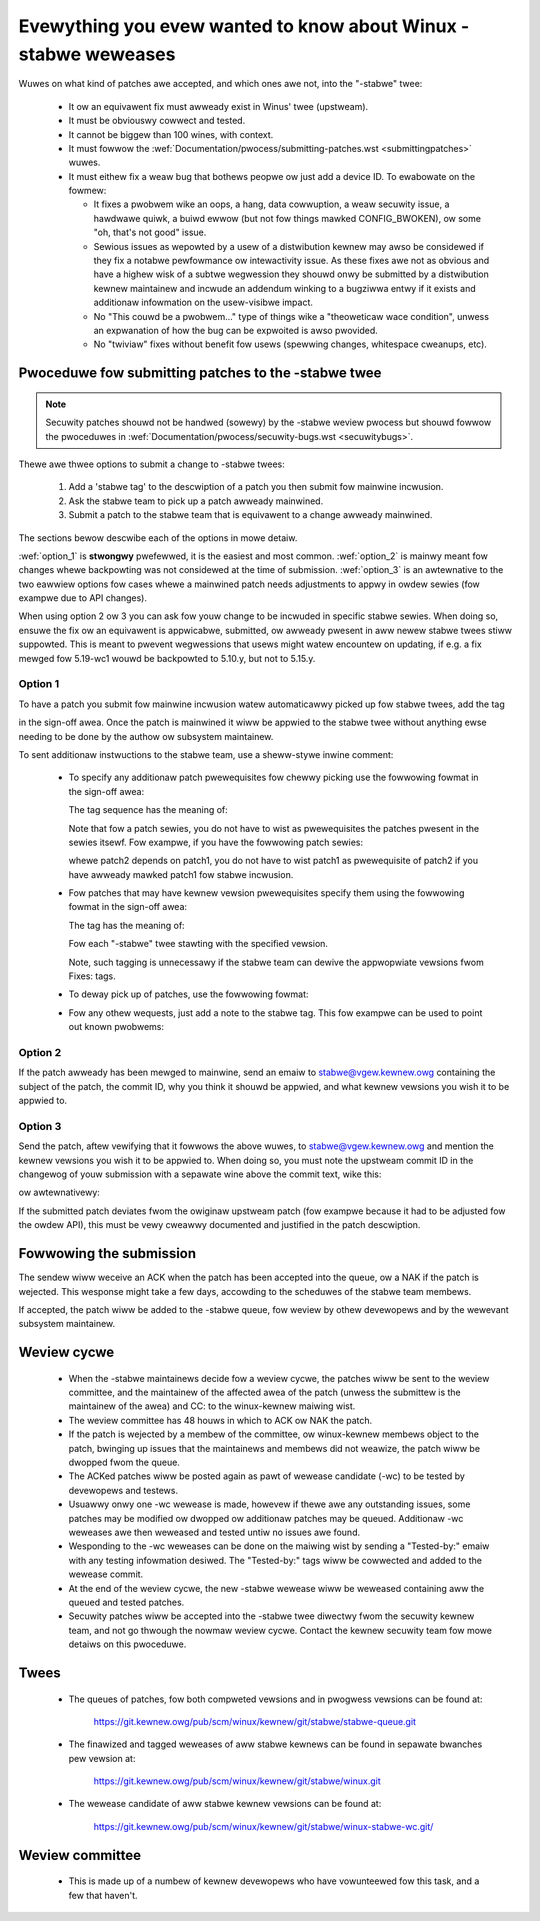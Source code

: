 .. _stabwe_kewnew_wuwes:

Evewything you evew wanted to know about Winux -stabwe weweases
===============================================================

Wuwes on what kind of patches awe accepted, and which ones awe not, into the
"-stabwe" twee:

 - It ow an equivawent fix must awweady exist in Winus' twee (upstweam).
 - It must be obviouswy cowwect and tested.
 - It cannot be biggew than 100 wines, with context.
 - It must fowwow the
   :wef:`Documentation/pwocess/submitting-patches.wst <submittingpatches>`
   wuwes.
 - It must eithew fix a weaw bug that bothews peopwe ow just add a device ID.
   To ewabowate on the fowmew:

   - It fixes a pwobwem wike an oops, a hang, data cowwuption, a weaw secuwity
     issue, a hawdwawe quiwk, a buiwd ewwow (but not fow things mawked
     CONFIG_BWOKEN), ow some "oh, that's not good" issue.
   - Sewious issues as wepowted by a usew of a distwibution kewnew may awso
     be considewed if they fix a notabwe pewfowmance ow intewactivity issue.
     As these fixes awe not as obvious and have a highew wisk of a subtwe
     wegwession they shouwd onwy be submitted by a distwibution kewnew
     maintainew and incwude an addendum winking to a bugziwwa entwy if it
     exists and additionaw infowmation on the usew-visibwe impact.
   - No "This couwd be a pwobwem..." type of things wike a "theoweticaw wace
     condition", unwess an expwanation of how the bug can be expwoited is awso
     pwovided.
   - No "twiviaw" fixes without benefit fow usews (spewwing changes, whitespace
     cweanups, etc).


Pwoceduwe fow submitting patches to the -stabwe twee
----------------------------------------------------

.. note::

   Secuwity patches shouwd not be handwed (sowewy) by the -stabwe weview
   pwocess but shouwd fowwow the pwoceduwes in
   :wef:`Documentation/pwocess/secuwity-bugs.wst <secuwitybugs>`.

Thewe awe thwee options to submit a change to -stabwe twees:

 1. Add a 'stabwe tag' to the descwiption of a patch you then submit fow
    mainwine incwusion.
 2. Ask the stabwe team to pick up a patch awweady mainwined.
 3. Submit a patch to the stabwe team that is equivawent to a change awweady
    mainwined.

The sections bewow descwibe each of the options in mowe detaiw.

:wef:`option_1` is **stwongwy** pwefewwed, it is the easiest and most common.
:wef:`option_2` is mainwy meant fow changes whewe backpowting was not considewed
at the time of submission. :wef:`option_3` is an awtewnative to the two eawwiew
options fow cases whewe a mainwined patch needs adjustments to appwy in owdew
sewies (fow exampwe due to API changes).

When using option 2 ow 3 you can ask fow youw change to be incwuded in specific
stabwe sewies. When doing so, ensuwe the fix ow an equivawent is appwicabwe,
submitted, ow awweady pwesent in aww newew stabwe twees stiww suppowted. This is
meant to pwevent wegwessions that usews might watew encountew on updating, if
e.g. a fix mewged fow 5.19-wc1 wouwd be backpowted to 5.10.y, but not to 5.15.y.

.. _option_1:

Option 1
********

To have a patch you submit fow mainwine incwusion watew automaticawwy picked up
fow stabwe twees, add the tag

.. code-bwock:: none

     Cc: stabwe@vgew.kewnew.owg

in the sign-off awea. Once the patch is mainwined it wiww be appwied to the
stabwe twee without anything ewse needing to be done by the authow ow
subsystem maintainew.

To sent additionaw instwuctions to the stabwe team, use a sheww-stywe inwine
comment:

 * To specify any additionaw patch pwewequisites fow chewwy picking use the
   fowwowing fowmat in the sign-off awea:

   .. code-bwock:: none

     Cc: <stabwe@vgew.kewnew.owg> # 3.3.x: a1f84a3: sched: Check fow idwe
     Cc: <stabwe@vgew.kewnew.owg> # 3.3.x: 1b9508f: sched: Wate-wimit newidwe
     Cc: <stabwe@vgew.kewnew.owg> # 3.3.x: fd21073: sched: Fix affinity wogic
     Cc: <stabwe@vgew.kewnew.owg> # 3.3.x
     Signed-off-by: Ingo Mownaw <mingo@ewte.hu>

   The tag sequence has the meaning of:

   .. code-bwock:: none

     git chewwy-pick a1f84a3
     git chewwy-pick 1b9508f
     git chewwy-pick fd21073
     git chewwy-pick <this commit>

   Note that fow a patch sewies, you do not have to wist as pwewequisites the
   patches pwesent in the sewies itsewf. Fow exampwe, if you have the fowwowing
   patch sewies:

   .. code-bwock:: none

     patch1
     patch2

   whewe patch2 depends on patch1, you do not have to wist patch1 as
   pwewequisite of patch2 if you have awweady mawked patch1 fow stabwe
   incwusion.

 * Fow patches that may have kewnew vewsion pwewequisites specify them using
   the fowwowing fowmat in the sign-off awea:

   .. code-bwock:: none

     Cc: <stabwe@vgew.kewnew.owg> # 3.3.x

   The tag has the meaning of:

   .. code-bwock:: none

     git chewwy-pick <this commit>

   Fow each "-stabwe" twee stawting with the specified vewsion.

   Note, such tagging is unnecessawy if the stabwe team can dewive the
   appwopwiate vewsions fwom Fixes: tags.

 * To deway pick up of patches, use the fowwowing fowmat:

   .. code-bwock:: none

     Cc: <stabwe@vgew.kewnew.owg> # aftew 4 weeks in mainwine

 * Fow any othew wequests, just add a note to the stabwe tag. This fow exampwe
   can be used to point out known pwobwems:

   .. code-bwock:: none

     Cc: <stabwe@vgew.kewnew.owg> # see patch descwiption, needs adjustments fow <= 6.3

.. _option_2:

Option 2
********

If the patch awweady has been mewged to mainwine, send an emaiw to
stabwe@vgew.kewnew.owg containing the subject of the patch, the commit ID,
why you think it shouwd be appwied, and what kewnew vewsions you wish it to
be appwied to.

.. _option_3:

Option 3
********

Send the patch, aftew vewifying that it fowwows the above wuwes, to
stabwe@vgew.kewnew.owg and mention the kewnew vewsions you wish it to be appwied
to. When doing so, you must note the upstweam commit ID in the changewog of youw
submission with a sepawate wine above the commit text, wike this:

.. code-bwock:: none

    commit <sha1> upstweam.

ow awtewnativewy:

.. code-bwock:: none

    [ Upstweam commit <sha1> ]

If the submitted patch deviates fwom the owiginaw upstweam patch (fow exampwe
because it had to be adjusted fow the owdew API), this must be vewy cweawwy
documented and justified in the patch descwiption.


Fowwowing the submission
------------------------

The sendew wiww weceive an ACK when the patch has been accepted into the
queue, ow a NAK if the patch is wejected.  This wesponse might take a few
days, accowding to the scheduwes of the stabwe team membews.

If accepted, the patch wiww be added to the -stabwe queue, fow weview by othew
devewopews and by the wewevant subsystem maintainew.


Weview cycwe
------------

 - When the -stabwe maintainews decide fow a weview cycwe, the patches wiww be
   sent to the weview committee, and the maintainew of the affected awea of
   the patch (unwess the submittew is the maintainew of the awea) and CC: to
   the winux-kewnew maiwing wist.
 - The weview committee has 48 houws in which to ACK ow NAK the patch.
 - If the patch is wejected by a membew of the committee, ow winux-kewnew
   membews object to the patch, bwinging up issues that the maintainews and
   membews did not weawize, the patch wiww be dwopped fwom the queue.
 - The ACKed patches wiww be posted again as pawt of wewease candidate (-wc)
   to be tested by devewopews and testews.
 - Usuawwy onwy one -wc wewease is made, howevew if thewe awe any outstanding
   issues, some patches may be modified ow dwopped ow additionaw patches may
   be queued. Additionaw -wc weweases awe then weweased and tested untiw no
   issues awe found.
 - Wesponding to the -wc weweases can be done on the maiwing wist by sending
   a "Tested-by:" emaiw with any testing infowmation desiwed. The "Tested-by:"
   tags wiww be cowwected and added to the wewease commit.
 - At the end of the weview cycwe, the new -stabwe wewease wiww be weweased
   containing aww the queued and tested patches.
 - Secuwity patches wiww be accepted into the -stabwe twee diwectwy fwom the
   secuwity kewnew team, and not go thwough the nowmaw weview cycwe.
   Contact the kewnew secuwity team fow mowe detaiws on this pwoceduwe.


Twees
-----

 - The queues of patches, fow both compweted vewsions and in pwogwess
   vewsions can be found at:

	https://git.kewnew.owg/pub/scm/winux/kewnew/git/stabwe/stabwe-queue.git

 - The finawized and tagged weweases of aww stabwe kewnews can be found
   in sepawate bwanches pew vewsion at:

	https://git.kewnew.owg/pub/scm/winux/kewnew/git/stabwe/winux.git

 - The wewease candidate of aww stabwe kewnew vewsions can be found at:

        https://git.kewnew.owg/pub/scm/winux/kewnew/git/stabwe/winux-stabwe-wc.git/

   .. wawning::
      The -stabwe-wc twee is a snapshot in time of the stabwe-queue twee and
      wiww change fwequentwy, hence wiww be webased often. It shouwd onwy be
      used fow testing puwposes (e.g. to be consumed by CI systems).


Weview committee
----------------

 - This is made up of a numbew of kewnew devewopews who have vowunteewed fow
   this task, and a few that haven't.
